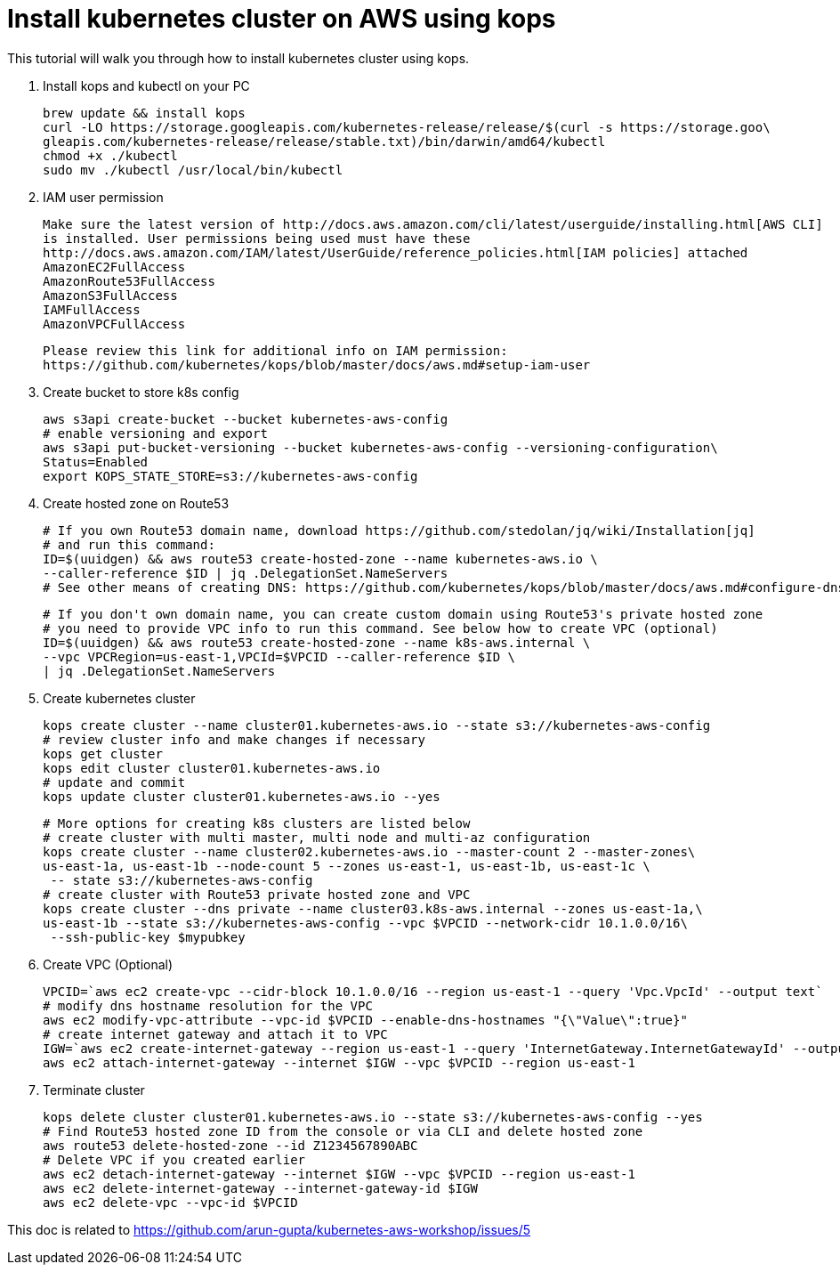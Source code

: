= Install kubernetes cluster on AWS using kops
:toc:

This tutorial will walk you through how to install kubernetes cluster using kops.

. Install kops and kubectl on your PC

    brew update && install kops
    curl -LO https://storage.googleapis.com/kubernetes-release/release/$(curl -s https://storage.goo\
    gleapis.com/kubernetes-release/release/stable.txt)/bin/darwin/amd64/kubectl
    chmod +x ./kubectl
    sudo mv ./kubectl /usr/local/bin/kubectl

. IAM user permission

    Make sure the latest version of http://docs.aws.amazon.com/cli/latest/userguide/installing.html[AWS CLI]
    is installed. User permissions being used must have these
    http://docs.aws.amazon.com/IAM/latest/UserGuide/reference_policies.html[IAM policies] attached
    AmazonEC2FullAccess
    AmazonRoute53FullAccess
    AmazonS3FullAccess
    IAMFullAccess
    AmazonVPCFullAccess

    Please review this link for additional info on IAM permission:
    https://github.com/kubernetes/kops/blob/master/docs/aws.md#setup-iam-user

. Create bucket to store k8s config

    aws s3api create-bucket --bucket kubernetes-aws-config
    # enable versioning and export
    aws s3api put-bucket-versioning --bucket kubernetes-aws-config --versioning-configuration\
    Status=Enabled
    export KOPS_STATE_STORE=s3://kubernetes-aws-config

. Create hosted zone on Route53

    # If you own Route53 domain name, download https://github.com/stedolan/jq/wiki/Installation[jq]
    # and run this command:
    ID=$(uuidgen) && aws route53 create-hosted-zone --name kubernetes-aws.io \
    --caller-reference $ID | jq .DelegationSet.NameServers
    # See other means of creating DNS: https://github.com/kubernetes/kops/blob/master/docs/aws.md#configure-dns

    # If you don't own domain name, you can create custom domain using Route53's private hosted zone
    # you need to provide VPC info to run this command. See below how to create VPC (optional)
    ID=$(uuidgen) && aws route53 create-hosted-zone --name k8s-aws.internal \
    --vpc VPCRegion=us-east-1,VPCId=$VPCID --caller-reference $ID \
    | jq .DelegationSet.NameServers

. Create kubernetes cluster

    kops create cluster --name cluster01.kubernetes-aws.io --state s3://kubernetes-aws-config
    # review cluster info and make changes if necessary
    kops get cluster
    kops edit cluster cluster01.kubernetes-aws.io
    # update and commit
    kops update cluster cluster01.kubernetes-aws.io --yes

    # More options for creating k8s clusters are listed below
    # create cluster with multi master, multi node and multi-az configuration
    kops create cluster --name cluster02.kubernetes-aws.io --master-count 2 --master-zones\
    us-east-1a, us-east-1b --node-count 5 --zones us-east-1, us-east-1b, us-east-1c \
     -- state s3://kubernetes-aws-config
    # create cluster with Route53 private hosted zone and VPC
    kops create cluster --dns private --name cluster03.k8s-aws.internal --zones us-east-1a,\
    us-east-1b --state s3://kubernetes-aws-config --vpc $VPCID --network-cidr 10.1.0.0/16\
     --ssh-public-key $mypubkey

. Create VPC (Optional)

     VPCID=`aws ec2 create-vpc --cidr-block 10.1.0.0/16 --region us-east-1 --query 'Vpc.VpcId' --output text`
     # modify dns hostname resolution for the VPC
     aws ec2 modify-vpc-attribute --vpc-id $VPCID --enable-dns-hostnames "{\"Value\":true}"
     # create internet gateway and attach it to VPC
     IGW=`aws ec2 create-internet-gateway --region us-east-1 --query 'InternetGateway.InternetGatewayId' --output text`
     aws ec2 attach-internet-gateway --internet $IGW --vpc $VPCID --region us-east-1

. Terminate cluster

    kops delete cluster cluster01.kubernetes-aws.io --state s3://kubernetes-aws-config --yes
    # Find Route53 hosted zone ID from the console or via CLI and delete hosted zone
    aws route53 delete-hosted-zone --id Z1234567890ABC
    # Delete VPC if you created earlier
    aws ec2 detach-internet-gateway --internet $IGW --vpc $VPCID --region us-east-1
    aws ec2 delete-internet-gateway --internet-gateway-id $IGW
    aws ec2 delete-vpc --vpc-id $VPCID

This doc is related to https://github.com/arun-gupta/kubernetes-aws-workshop/issues/5
